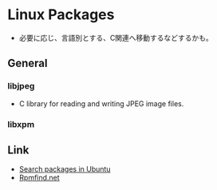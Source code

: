 * Linux Packages
- 必要に応じ、言語別とする、C関連へ移動するなどするかも。
** General
*** libjpeg
- C library for reading and writing JPEG image files.
*** libxpm
** Link
- [[https://launchpad.net/ubuntu/+search?text=][Search packages in Ubuntu]]
- [[https://rpmfind.net/linux/RPM/index.html][Rpmfind.net]]
